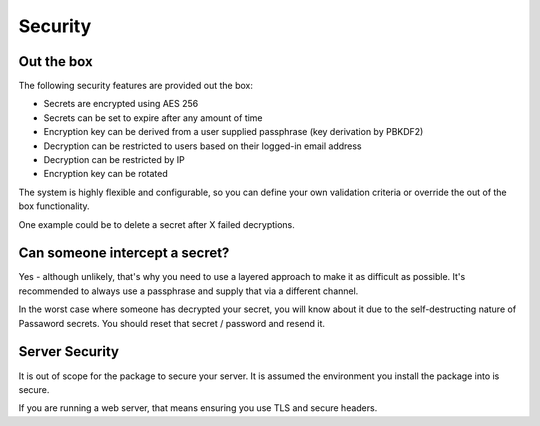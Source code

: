 Security
=====================================

===============================
Out the box
===============================

The following security features are provided out the box:

* Secrets are encrypted using AES 256
* Secrets can be set to expire after any amount of time
* Encryption key can be derived from a user supplied passphrase (key derivation by PBKDF2)
* Decryption can be restricted to users based on their logged-in email address
* Decryption can be restricted by IP
* Encryption key can be rotated

The system is highly flexible and configurable, so you can define your own validation criteria or override the out of the box functionality.

One example could be to delete a secret after X failed decryptions.

===============================
Can someone intercept a secret?
===============================

Yes - although unlikely, that's why you need to use a layered approach to make it as difficult as possible. It's recommended to always use a passphrase and supply that via a different channel.

In the worst case where someone has decrypted your secret, you will know about it due to the self-destructing nature of Passaword secrets. You should reset that secret / password and resend it.

==================
Server Security
==================

It is out of scope for the package to secure your server. It is assumed the environment you install the package into is secure.

If you are running a web server, that means ensuring you use TLS and secure headers.